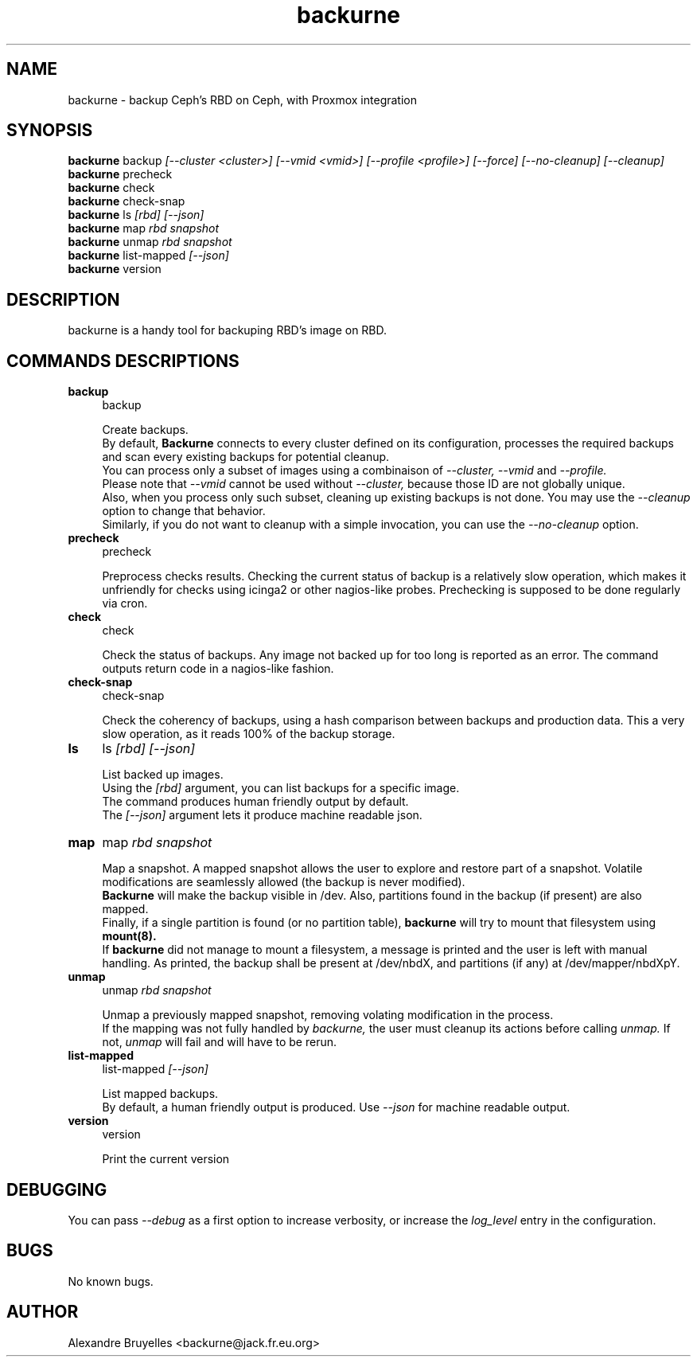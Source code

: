 .TH backurne 1 "04 Jul 2020" "2.1" "backurne man page"
.SH NAME
backurne \- backup Ceph's RBD on Ceph, with Proxmox integration
.SH SYNOPSIS
.B backurne
.RI backup
.I [--cluster <cluster>]
.I [--vmid <vmid>]
.I [--profile <profile>]
.I [--force]
.I [--no-cleanup]
.I [--cleanup]
.br
.B backurne
.RI precheck
.br
.B backurne
.RI check
.br
.B backurne
.RI check-snap
.br
.B backurne
.RI ls
.I [rbd]
.I [--json]
.br
.B backurne
.RI map
.I rbd
.I snapshot
.br
.B backurne
.RI unmap
.I rbd
.I snapshot
.br
.B backurne
.RI list-mapped
.I [--json]
.br
.B backurne
.RI version

.SH DESCRIPTION
backurne is a handy tool for backuping RBD's image on RBD.
.br
.SH COMMANDS DESCRIPTIONS
.IP "\fBbackup\fR" 4
backup
.IP
Create backups.
.br
By default,
.B Backurne
connects to every cluster defined on its configuration, processes the required backups and scan every existing backups for potential cleanup.
.br
You can process only a subset of images using a combinaison of
.I --cluster, --vmid
and
.I --profile.
.br
Please note that
.I --vmid
cannot be used without
.I --cluster,
because those ID are not globally unique.
.br
Also, when you process only such subset, cleaning up existing backups is not done. You may use the
.I --cleanup
option to change that behavior.
.br
Similarly, if you do not want to cleanup with a simple invocation, you can use the
.I --no-cleanup
option.
.IP "\fBprecheck\fR" 4
precheck
.IP
Preprocess checks results. Checking the current status of backup is a relatively  slow operation, which makes it unfriendly for checks using icinga2 or other nagios-like probes. Prechecking is supposed to be done regularly via cron.
.IP "\fBcheck\fR" 4
check
.IP
Check the status of backups. Any image not backed up for too long is reported as an error. The command outputs return code in a nagios-like fashion.
.IP "\fBcheck-snap\fR" 4
check-snap
.IP
Check the coherency of backups, using a hash comparison between backups and production data. This a very slow operation, as it reads 100% of the backup storage.
.IP "\fBls\fR" 4
ls
.I [rbd]
.I [--json]
.IP
List backed up images.
.br
Using the
.I [rbd]
argument, you can list backups for a specific image.
.br
The command produces human friendly output by default.
.br
The
.I [--json]
argument lets it produce machine readable json.
.IP "\fBmap\fR" 4
map
.I rbd
.I snapshot
.IP
Map a snapshot. A mapped snapshot allows the user to explore and restore part of a snapshot. Volatile modifications are seamlessly allowed (the backup is never modified).
.br
.B Backurne
will make the backup visible in /dev. Also, partitions found in the backup (if present) are also mapped.
.br
Finally, if a single partition is found (or no partition table),
.B backurne
will try to mount that filesystem using
.B mount(8).
.br
If
.B backurne
did not manage to mount a filesystem, a message is printed and the user is left with manual handling. As printed, the backup shall be present at /dev/nbdX, and partitions (if any) at /dev/mapper/nbdXpY.
.IP "\fBunmap\fR" 4
unmap
.I rbd
.I snapshot
.IP
Unmap a previously mapped snapshot, removing volating modification in the process.
.br
If the mapping was not fully handled by
.I backurne,
the user must cleanup its actions before calling
.I unmap.
If not,
.I unmap
will fail and will have to be rerun.
.IP "\fBlist-mapped\fR" 4
list-mapped
.I [--json]
.IP
List mapped backups.
.br
By default, a human friendly output is produced. Use
.I --json
for machine readable output.
.IP "\fBversion\fR" 4
version
.IP
Print the current version

.SH DEBUGGING
.P
You can pass
.I --debug
as a first option to increase verbosity, or increase the
.I log_level
entry in the configuration.


.SH BUGS
No known bugs.
.SH AUTHOR
Alexandre Bruyelles <backurne@jack.fr.eu.org>
